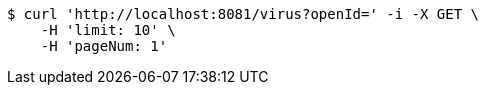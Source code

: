 [source,bash]
----
$ curl 'http://localhost:8081/virus?openId=' -i -X GET \
    -H 'limit: 10' \
    -H 'pageNum: 1'
----